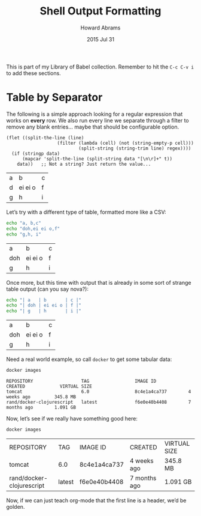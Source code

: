 #+TITLE:  Shell Output Formatting
#+AUTHOR: Howard Abrams
#+EMAIL:  howard.abrams@gmail.com
#+DATE:   2015 Jul 31
#+TAGS:   technical shell linux emacs

This is part of my Library of Babel collection. Remember to hit the
=C-c C-v i= to add these sections.

* Table by Separator

  The following is a simple approach looking for a regular expression
  that works on *every* row. We also run every line we separate
  through a filter to remove any blank entries... maybe that should be
  configurable option.

  #+NAME: table
  #+BEGIN_SRC elisp :results value table :var data=example-table regex="  +"
    (flet ((split-the-line (line)
                       (filter (lambda (cell) (not (string-empty-p cell)))
                               (split-string (string-trim line) regex))))
      (if (stringp data)
          (mapcar 'split-the-line (split-string data "[\n\r]+" t))
        data))   ;; Not a string? Just return the value...
  #+END_SRC

  #+RESULTS: table
  | a | b       | c |
  | d | ei ei o | f |
  | g | h       | i |

  Let’s try with a different type of table, formatted more like a CSV:

  #+HEADER: :post table(data=*this*, regex=",")
  #+BEGIN_SRC sh :results output
    echo "a, b,c"
    echo "doh,ei ei o,f"
    echo "g,h, i"
  #+END_SRC

  #+RESULTS:
  | a   | b       | c |
  | doh | ei ei o | f |
  | g   | h       | i |

  Once more, but this time with output that is already in some sort of
  strange table output (can you say nova?):

  #+HEADER: :post table(data=*this*, regex="[\|\+]")
  #+BEGIN_SRC sh :results output
    echo "| a   | b       | c |"
    echo "| doh | ei ei o | f |"
    echo "| g   | h       | i |"
  #+END_SRC

  #+RESULTS:
  | a   | b       | c |
  | doh | ei ei o | f |
  | g   | h       | i |

  Need a real world example, so call =docker= to get some tabular data:

  #+HEADER: :prologue $(/usr/local/bin/boot2docker shellinit)
  #+BEGIN_SRC sh :results output
     docker images
  #+END_SRC

  #+RESULTS:
  : REPOSITORY                  TAG                 IMAGE ID            CREATED             VIRTUAL SIZE
  : tomcat                      6.0                 8c4e1a4ca737        4 weeks ago         345.8 MB
  : rand/docker-clojurescript   latest              f6e0e40b4408        7 months ago        1.091 GB

  Now, let’s see if we really have something good here:

  #+HEADER: :prologue $(/usr/local/bin/boot2docker shellinit)
  #+BEGIN_SRC sh :post table(data=*this*) :results output
    docker images
  #+END_SRC

  #+RESULTS:
  | REPOSITORY                | TAG    | IMAGE ID     | CREATED      | VIRTUAL SIZE |
  | tomcat                    | 6.0    | 8c4e1a4ca737 | 4 weeks ago  | 345.8 MB     |
  | rand/docker-clojurescript | latest | f6e0e40b4408 | 7 months ago | 1.091 GB     |

  Now, if we can just teach org-mode that the first line is a header,
  we’d be golden.
